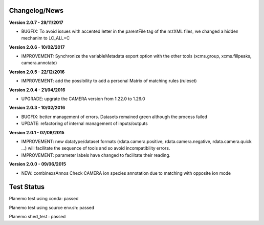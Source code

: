 
Changelog/News
--------------

**Version 2.0.7 - 29/11/2017**

- BUGFIX: To avoid issues with accented letter in the parentFile tag of the mzXML files, we changed a hidden mechanim to LC_ALL=C


**Version 2.0.6 - 10/02/2017**

- IMPROVEMENT: Synchronize the variableMetadata export option with the other tools (xcms.group, xcms.fillpeaks, camera.annotate)


**Version 2.0.5 - 22/12/2016**

- IMPROVEMENT: add the possibility to add a personal Matrix of matching rules (ruleset)


**Version 2.0.4 - 21/04/2016**

- UPGRADE: upgrate the CAMERA version from 1.22.0 to 1.26.0


**Version 2.0.3 - 10/02/2016**

- BUGFIX: better management of errors. Datasets remained green although the process failed

- UPDATE: refactoring of internal management of inputs/outputs


**Version 2.0.1 - 07/06/2015**

- IMPROVEMENT: new datatype/dataset formats (rdata.camera.positive, rdata.camera.negative, rdata.camera.quick ...) will facilitate the sequence of tools and so avoid incompatibility errors.

- IMPROVEMENT: parameter labels have changed to facilitate their reading.


**Version 2.0.0 - 09/06/2015**

- NEW: combinexsAnnos Check CAMERA ion species annotation due to matching with opposite ion mode


Test Status
-----------

Planemo test using conda: passed

Planemo test using source env.sh: passed

Planemo shed_test : passed
